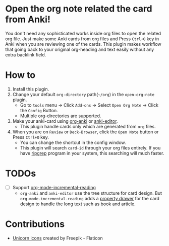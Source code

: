* Open the org note related the card from Anki!
#+ATTR_HTML: :width 300px
[[file:icons/unicorn.png]]

You don't need any sophisticated works inside org files to open the related org
file. Just make some Anki cards from org files and Press =Ctrl+O= key in Anki when you
are reviewing one of the cards. This plugin makes workflow that going back to your original
org-heading and text easily without any extra backlink field.

* How to
#+ATTR_HTML: :width 500px
[[file:screencast/sc_1.gif]]

1) Install this plugin.
2) Change your default =org-directory= path(=~/org=) in the =open-org-note= plugin.
   - Go to =tools= menu -> Click =Add-ons= -> Select =Open Org Note= -> Click the
     =Config= Button.
   - Multiple org-directories are supported.
3) Make your anki-card using [[https://github.com/eyeinsky/org-anki/][org-anki]] or [[https://github.com/louietan/anki-editor][anki-editor]].
   - This plugin handle cards only which are generated from =org= files.
4) When you are on =Review= or =Deck-Browser=, click the =Open Note= button or Press
   =Ctrl+O= key.
   - You can change the shortcut in the config window.
   - This plugin will search =card-id= through your org files entirely. If you
     have [[https://github.com/BurntSushi/ripgrep][ripgrep]] program in your system, this searching will much faster.
* TODOs
- [ ] Support [[https://github.com/vascoferreira25/org-mode-incremental-reading][org-mode-incremental-reading]]
  - =org-anki= and =anki-editor= use the tree structure for card design. But
    =org-mode-incremental-reading= adds a [[https://orgmode.org/manual/Drawers.html][property drawer]] for the card design to
    handle the long text such as book and article.

* Contributions
- [[https://www.flaticon.com/free-icons/unicorn][Unicorn icons]] created by Freepik - Flaticon

